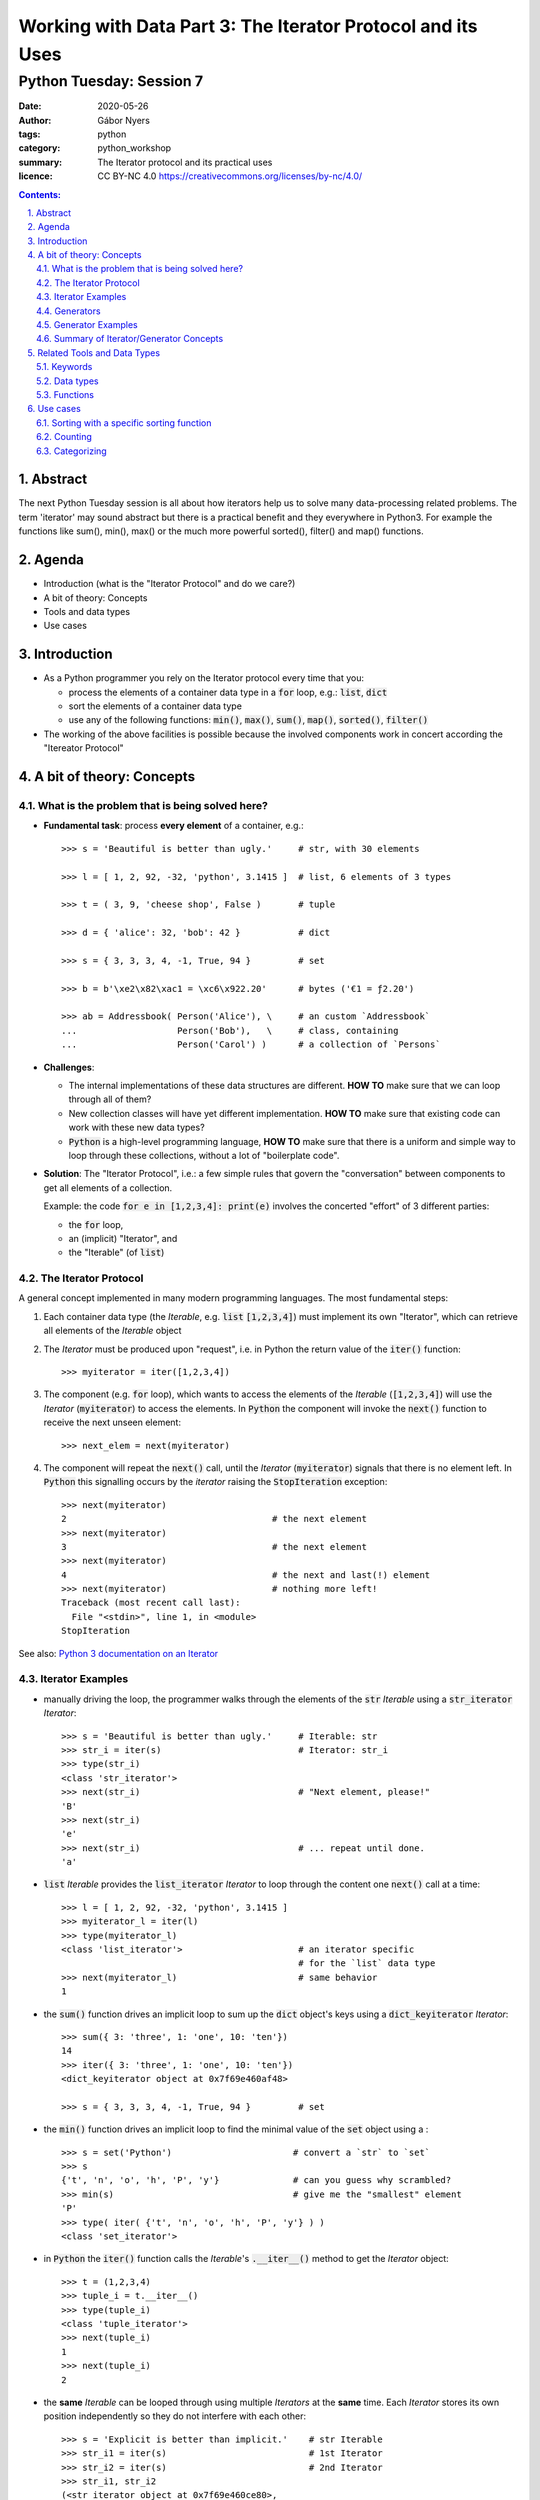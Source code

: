 .. Fancy RST roles, needs rst2html-fancy.css

.. role:: tst
   :class: test
.. role:: file(code)
.. role:: dir(code)
.. role:: key(code)
.. role:: cmd(code)
.. role:: url(code)

.. role:: var(code)
.. role:: type(code)
.. role:: func(code)
.. role:: class(code)
.. role:: mod(code)

.. role:: git(code)
.. role:: commit(code)
.. role:: tag(code)
.. role:: bug(code)

.. role:: app(code)
.. role:: user(code)
.. role:: dottedline(code)
.. role:: verticalspace(code)


.. Abbreviations
.. =============

.. |ANSWER| replace:: **Answer/Solution:**

.. |GIT| replace:: :app:`Git`
.. |PYTHON| replace:: :app:`Python`


.. |DOTTEDLINE| replace:: :dottedline:`✎`




================================================================================
Working with Data Part 3: The Iterator Protocol and its Uses
================================================================================

--------------------------------------------------------------------------------
Python Tuesday: Session 7
--------------------------------------------------------------------------------

:date: 2020-05-26
:author: Gábor Nyers
:tags: python
:category: python_workshop
:summary: The Iterator protocol and its practical uses
:licence: CC BY-NC 4.0 https://creativecommons.org/licenses/by-nc/4.0/

.. sectnum::
   :start: 1
   :suffix: .
   :depth: 2

.. contents:: Contents:
   :depth: 2
   :backlinks: entry
   :local:

Abstract
================================================================================

The next Python Tuesday session is all about how iterators help us to solve
many data-processing related problems. The term 'iterator' may sound abstract
but there is a practical benefit and they everywhere in Python3. For example
the functions like sum(), min(), max() or the much more powerful sorted(),
filter() and map() functions.



Agenda
================================================================================

- Introduction (what is the "Iterator Protocol" and  do we care?)
- A bit of theory: Concepts
- Tools and data types
- Use cases


Introduction
================================================================================

- As a Python programmer you rely on the Iterator protocol every time that
  you:

  - process the elements of a container data type in a :code:`for` loop, e.g.:
    :type:`list`, :type:`dict`
  - sort the elements of a container data type
  - use any of the following functions: :func:`min()`, :func:`max()`,
    :func:`sum()`, :func:`map()`, :func:`sorted()`, :func:`filter()`

- The working of the above facilities is possible because the involved
  components work in concert according the "Itereator Protocol"



A bit of theory: Concepts
================================================================================


What is the problem that is being solved here?
----------------------------------------------

- **Fundamental task**: process **every element** of a container, e.g.: ::

   >>> s = 'Beautiful is better than ugly.'     # str, with 30 elements

   >>> l = [ 1, 2, 92, -32, 'python', 3.1415 ]  # list, 6 elements of 3 types

   >>> t = ( 3, 9, 'cheese shop', False )       # tuple

   >>> d = { 'alice': 32, 'bob': 42 }           # dict

   >>> s = { 3, 3, 3, 4, -1, True, 94 }         # set

   >>> b = b'\xe2\x82\xac1 = \xc6\x922.20'      # bytes ('€1 = ƒ2.20')

   >>> ab = Addressbook( Person('Alice'), \     # an custom `Addressbook`
   ...                   Person('Bob'),   \     # class, containing
   ...                   Person('Carol') )      # a collection of `Persons`


- **Challenges**:

  - The internal implementations of these data structures are different. **HOW
    TO** make sure that we can loop through all of them?

  - New collection classes will have yet different implementation. **HOW TO**
    make sure that existing code can work with these new data types?

  - |Python| is a high-level programming language, **HOW TO** make sure that
    there is a uniform and simple way to loop through these collections,
    without a lot of "boilerplate code".

- **Solution**: The "Iterator Protocol", i.e.: a few simple rules that govern
  the "conversation" between components to get all elements of a collection.

  Example: the code :code:`for e in [1,2,3,4]: print(e)` involves the
  concerted "effort" of 3 different parties:

  - the :code:`for` loop,
  - an (implicit) "Iterator", and
  - the "Iterable" (of :type:`list`)


The Iterator Protocol
---------------------

A general concept implemented in many modern programming languages. The most
fundamental steps:

1. Each container data type (the *Iterable*, e.g. :type:`list`
   :code:`[1,2,3,4]`) must implement its own "Iterator", which can retrieve
   all elements of the *Iterable* object

2. The *Iterator* must be produced upon "request", i.e. in Python the return
   value of the :func:`iter()` function: ::

    >>> myiterator = iter([1,2,3,4])

3. The component (e.g. :code:`for` loop), which wants to access the elements
   of the *Iterable* (:code:`[1,2,3,4]`) will use the *Iterator*
   (:code:`myiterator`) to access the elements. In |Python| the component will
   invoke the :func:`next()` function to receive the next unseen element: ::

    >>> next_elem = next(myiterator)

4. The component will repeat the :func:`next()` call, until the *Iterator*
   (:code:`myiterator`) signals that there is no element left. In |Python|
   this signalling occurs by the *iterator* raising the :code:`StopIteration`
   exception: ::

    >>> next(myiterator)
    2                                       # the next element
    >>> next(myiterator)
    3                                       # the next element
    >>> next(myiterator)
    4                                       # the next and last(!) element
    >>> next(myiterator)                    # nothing more left!
    Traceback (most recent call last):
      File "<stdin>", line 1, in <module>
    StopIteration

See also: `Python 3 documentation on an Iterator <https://docs.python.org/3/glossary.html#term-iterator>`_


Iterator Examples
-----------------

- manually driving the loop, the programmer walks through the elements of
  the :code:`str` *Iterable* using a :code:`str_iterator` *Iterator*: ::

    >>> s = 'Beautiful is better than ugly.'     # Iterable: str
    >>> str_i = iter(s)                          # Iterator: str_i
    >>> type(str_i)
    <class 'str_iterator'>
    >>> next(str_i)                              # "Next element, please!"
    'B'
    >>> next(str_i)
    'e'
    >>> next(str_i)                              # ... repeat until done.
    'a'

- :code:`list` *Iterable* provides the :code:`list_iterator` *Iterator* to
  loop through the content one :func:`next()` call at a time: ::

    >>> l = [ 1, 2, 92, -32, 'python', 3.1415 ]
    >>> myiterator_l = iter(l)
    >>> type(myiterator_l)
    <class 'list_iterator'>                      # an iterator specific
                                                 # for the `list` data type
    >>> next(myiterator_l)                       # same behavior
    1

- the :func:`sum()` function drives an implicit loop to sum up the
  :type:`dict` object's keys using a :code:`dict_keyiterator` *Iterator*: ::

    >>> sum({ 3: 'three', 1: 'one', 10: 'ten'})
    14
    >>> iter({ 3: 'three', 1: 'one', 10: 'ten'})
    <dict_keyiterator object at 0x7f69e460af48>

    >>> s = { 3, 3, 3, 4, -1, True, 94 }         # set

- the :func:`min()` function drives an implicit loop to find the minimal value
  of the :type:`set` object using a  : ::

    >>> s = set('Python')                       # convert a `str` to `set`
    >>> s
    {'t', 'n', 'o', 'h', 'P', 'y'}              # can you guess why scrambled?
    >>> min(s)                                  # give me the "smallest" element
    'P'
    >>> type( iter( {'t', 'n', 'o', 'h', 'P', 'y'} ) )
    <class 'set_iterator'>


- in |Python| the :func:`iter()` function calls the *Iterable*'s
  :func:`.__iter__()` method to get the *Iterator* object: ::

   >>> t = (1,2,3,4)
   >>> tuple_i = t.__iter__()
   >>> type(tuple_i)
   <class 'tuple_iterator'>
   >>> next(tuple_i)
   1
   >>> next(tuple_i)
   2

- the **same** *Iterable* can be looped through using multiple *Iterators* at
  the **same** time.
  Each *Iterator* stores its own position independently so they do not
  interfere with each other: ::

   >>> s = 'Explicit is better than implicit.'    # str Iterable
   >>> str_i1 = iter(s)                           # 1st Iterator
   >>> str_i2 = iter(s)                           # 2nd Iterator
   >>> str_i1, str_i2
   (<str_iterator object at 0x7f69e460ce80>, 
    <str_iterator object at 0x7f69e460cf28>)
   >>> next(str_i2)                               # 2nd Iterator first
   'E'
   >>> next(str_i2)                               # str_i2 gives 2nd element
   'x'
   >>> next(str_i1)                               # str_i1: 1st element
   'E'
   >>> next(str_i2)                               # we switch arbitralily
   'p'
   >>> next(str_i1)                               # the Iterators keep track
   'x'                                            # of their position
   >>> next(str_i1)
   'p'
   >>> next(str_i1)
   'l'
   >>> next(str_i2)
   'l'

Generators
----------

A *Generator*:

- represents a collection of objects, which are (usually) not in the |Python|
  process' memory, but are generated with an expression or function.

  **Example**: the numerical sequence of the `Fibonacci numbers
  <https://www.mathsisfun.com/numbers/fibonacci-sequence.html>`_ (the "hello
  world" of generator examples ;-)

  This is an collection of :type:`int` objects, which can be generated using
  an expression: :code:`f_next = f_last + f_2ndlast`

- is an *Iterator*, i.e.: upon request of the :func:`next()` it will produce
  the next element.

Generator Examples
------------------

Generators can be created by either
- a generator function, or
- a generator expression

**Generator function**: any function with the :code:`yield` keyword in it: ::

 >>> def fibonacci(n):               # doctest: +ELLIPSIS
 ...     a, b = 0, 1
 ...     i = 0
 ...     while i < n:
 ...         yield b
 ...         a, b  = b, a+b
 ...         i += 1

 >>> g = fibonacci(12)               # generator is create, but not started

 >>> type(g)
 <class 'generator'>

 >>> next(g)                         # produce the next value()
 1

 >>> g.__next__()                    # next() invokes the .__next__()
 1                                   # magic method of the generator

 >>> next(g)
 3

 >>> list(fibonacci(12))             # force the generator to produce
 [1, 1, 2, 3, 5, 8, 13, 21, 34, 55, 89, 144]


**A generator expression**: similar syntax as any comprehension, but with
round braces: :code:`(` :code:`)`::

 >>> l = [3, 4, 5, 6, 7, 11]           # some data

 >>> g = ( e**2  for e in l )          # a generator expression

 >>> type(g)
 <class 'generator'>

 >>> next(g)                           # like any other Iterator...
 9
 >>> next(g)
 16
 >>> next(g)
 25


Summary of Iterator/Generator Concepts
--------------------------------------------------------------------------------

A nice summary of the above concepts (inspired by `this article
<https://nvie.com/posts/iterators-vs-generators/>`_)

.. image:: iterator-relationships.png


Related Tools and Data Types
================================================================================

Keywords
--------------------------------------------------------------------------------

- keyword :code:`for`: can loop through the elements of **any** *Iterable*
- operator :code:`in`: checks if an object is an element of a collection

Data types
--------------------------------------------------------------------------------

- :type:`str`, :type:`list`, :type:`tuple`, :type:`bytes` (sequence types)
  etc...
- :type:`dict`, :type:`set` (mapping types)
- :type:`file`, i.e.: the return value of :func:`open()`
- custom classes, which implement the :func:`.__iter__()` method

Functions
--------------------------------------------------------------------------------

- :func:`sorted()`: sort an *Interable*, optionally with a specific sorting
  function
- :func:`reversed()`: reverse the order of the elements of an *Iterable*
- :func:`min()`, :code:`max()`: return the minimal or maximal value of
- :func:`filter()`
- :func:`map()`
- :func:`itemgetter()`: ::

    from operator import itemgetter
    firstelem = itemgetter(0)
    l = [ [a,b,c] for a in 'abc' for b in '12345' for c in 'ATGC' ]
    firstelems = map(firstelem; l)

- :func:`range()`: 
- :func:`enumerate()`:


Use cases
================================================================================

Sorting with a specific sorting function
--------------------------------------------------------------------------------

**Challenge**
   Sort a list with the days of the week (list of strings) in the correct
   order. ::

    >>> days = 'Mon Sun Tue Fri Sat Sun Mon Tue Mon Wed Sat Thu Fri'.split()
    >>> days
    ['Mon', 'Sun', 'Tue', 'Fri', 'Sat', 'Sun', 'Mon', 'Tue', 'Mon', 'Wed', 'Sat', 'Thu', 'Fri']

**Problem**
   By default :func:`sorted()` function will sort strings in alphabetical
   order (lexicographical order). ::

    >>> sorted(days)
    ['Fri', 'Fri', 'Mon', 'Mon', 'Mon', 'Sat', 'Sat', 'Sun', 'Sun', 'Thu', 'Tue', 'Tue', 'Wed']

**Solution**
   Use a sort function which will define the order of the elements: ::

    >>> def day_sorter(day):
    ...     # the desired order of the elements
    ...     order = 'Mon Tue Wed Thu Fri Sat Sun'.split()
    ...     # return the position of the current element in the `order` list
    ...     return order.index(day)
    ...
    >>> sorted(days, key=day_sorter)
    ['Mon', 'Mon', 'Mon', 'Tue', 'Tue', 'Wed', 'Thu', 'Fri', 'Fri', 'Sat', 'Sat', 'Sun', 'Sun']

**Bonus**
   The same sorting function will also work with :func:`min()` and :func:`max()` ::

    >>> min(days)
    Fri                                # No!
    >>> min(days, key=day_sorter)
    Mon                                # Yes!


Counting
--------------------------------------------------------------------------------

.. _dict_persons:

**Challenge**
   How many males and females are in the following :type:`dict`? ::

    persons = [
        {'name': 'Lucy',     'age': 14, 'gender': 'f'},
        {'name': 'Andrej',   'age': 34, 'gender': 'm'},
        {'name': 'Mark',     'age': 17, 'gender': 'm'},
        {'name': 'Thomas',   'age': 44, 'gender': 'm'},
        {'name': 'Evi',      'age': 25, 'gender': 'f'},
        {'name': 'Robert',   'age': 23, 'gender': 'm'},
        {'name': 'Dragomir', 'age': 54, 'gender': 'm'},
        {'name': 'Jenny',    'age': 34, 'gender': 'f'},
        {'name': 'Eline',    'age': 29, 'gender': 'f'},
    ]

**Solution**
   Count the number of values of the :code:`gender` attribute using the
   :type:`collections.Counter` class. **But**: :type:`Counter` needs the
   to be counted values in a sequence-like *Iterable*, e.g.: ::

    >>> from collections import Counter
    >>> Counter('abracadabra')
    Counter({'a': 5, 'b': 2, 'r': 2, 'c': 1, 'd': 1})

   **However** the data is in a :type:`dict`! So let's extract the required
   data with a small :code:`lambda` function: ::

    >>> gender_data_iterator = map(lambda v: v['gender'], persons)
    >>> Counter(gender_data_iterator)
    Counter({'m': 5, 'f': 4})

**Bonus**
   What if the data is not clean? ::

    persons2 = [
        {'name': 'Lucy',     'age': 14, 'gender': 'f'},
        {'name': 'Andrej',   'age': 34, 'gender': 'm'},
        {'name': 'Mark',     'age': 17, 'gender': 'M'},
        {'name': 'Thomas',   'age': 44, 'gender': 'M'},
        {'name': 'Evi',      'age': 25, 'gender': 'f'},
        {'name': 'Robert',   'age': 23, 'gender': 'M'},
        {'name': 'Dragomir', 'age': 54, 'gender': 'M'},
        {'name': 'Jenny',    'age': 34, 'gender': 'F'},
        {'name': 'Eline',    'age': 29, 'gender': 'F'},
    ]

   In this case the previous solution clearly would give the wrong answer: ::

    >>> Counter( map(lambda v: v['gender'], persons2) )
    Counter({'M': 4, 'F': 2, 'f': 1, 'm': 1, 'v': 1})

   So, let's lower-case the values before counting: 
   :code:`lambda v: v['gender'].lower()`: ::

    >>> gender_data_iterator2 = map(lambda v: v['gender'].lower(), persons2)
    >>> Counter(gender_data_iterator2)
    Counter({'m': 5, 'f': 4})

   To see how this works, let's examine just the :code:`lambda` function.

   The raw data record: ::
    >>> persons2[3]
    {'name': 'Thomas', 'age': 44, 'gender': 'M'}

   When we apply the :code:`lambda` function to the raw data: ::

    >>> f = lambda v: v['gender'].lower()
    >>> f(persons2[3])
    'm'


Categorizing
--------------------------------------------------------------------------------

**Problem**
   Given the :var:`persons` `(see) <dict_persons_>`_ :type:`dict` of the
   previous example, sort the persons into age groups of decades, that is:
   0-9, 10-19, 20-29, 30-39 etc...

**Analysis**
   Let's define the desired output of our program as a :type:`dict`, where:

   - the keys: are the age buckets, expressed by a :type:`range` object, e.g.:
     :code:`range(10)`. This corresponds with the ages of 0-9.
   - values: are :type:`list`, which contain the persons, who fall in the age
     bucket, e.g.: ::

      {
       range(10, 20): [{'name': 'Lucy', 'age': 14, 'gender': 'f'},
                       {'name': 'Mark', 'age': 17, 'gender': 'm'}],
       range(20, 30): [{'name': 'Evi', 'age': 25, 'gender': 'f'},
                       {'name': 'Robert', 'age': 23, 'gender': 'm'},
                       {'name': 'Eline', 'age': 29, 'gender': 'f'}],
       range(30, 40): [{'name': 'Andrej', 'age': 34, 'gender': 'm'},
                       {'name': 'Jenny', 'age': 34, 'gender': 'f'}]
      }

**Solution**
   We'll need a :type:`list` (or :type:`tuple`), which contains the different
   :type:`range` objects, against which the program will examine a person
   :type:`dict`, e.g.: ::

    categories = (range(9), range(10,20), range(20, 30), range(30, 40))

   Also needed is an empty :type:`dict`, which will store the result: ::

    res = {}

   Finally, a nested loop will walk through the :code:`persons` :type:`dict`
   and match the age of the current :code:`person` against each :type:`range`
   object: ::

    for r in categories:
        for p in persons:
            if p['age'] in r:
                res.setdefault(r, []).append(p)

   The line code:`res.setdefault(r, []).append(p)` is perhaps the most
   intriguing here. Let's break this down:

   - :code:`.setdefault()` method will return one of the following values:

     - the value of the key :code:`r` (i.e.: a :type:`list`), if :code:`r` is
       an existing key in :code:`res`, OR
     - add the key :code:`r` with an empty :type:`list` as value to
       :code:`res` AND return this empty :type:`list` object, if :code:`r` was
       not yet a key

   - in either of the above cases, the expression 
     :code:`res.setdefault(r, [])` will return a :type:`list`, to which we
     append the current person :type:`dict` as a new element.

**Bonus**
   This algorithm will accept any arbitrary age buckets, even if they overlap.
   Observe the extended :code:`categories`, where we added the age groups
   representing: elementary school children, high-school children, adults and
   retirees: ::

    categories = (range(9), range(10,20), range(20, 30), range(30, 40),
                  range(6, 15), range(15, 19), range(19, 67), range(67, 120))

    def categorize(persons, categories):
        res = {}

        for r in categories:
            for p in persons:
                if p['age'] in r:
                    res.setdefault(r, []).append(p)
        return res

    print(categorize(persons, categories))

   The result is: ::

    {range(10, 20): [{'name': 'Lucy', 'age': 14, 'gender': 'f'},
                     {'name': 'Mark', 'age': 17, 'gender': 'm'}],

     range(20, 30): [{'name': 'Evi', 'age': 25, 'gender': 'f'},
                     {'name': 'Robert', 'age': 23, 'gender': 'm'},
                     {'name': 'Eline', 'age': 29, 'gender': 'f'}],

     range(30, 40): [{'name': 'Andrej', 'age': 34, 'gender': 'm'},
                     {'name': 'Jenny', 'age': 34, 'gender': 'f'}],

     range( 6, 15): [{'name': 'Lucy', 'age': 14, 'gender': 'f'}],

     range(15, 19): [{'name': 'Mark', 'age': 17, 'gender': 'm'}],

     range(19, 67): [{'name': 'Andrej', 'age': 34, 'gender': 'm'},
                     {'name': 'Thomas', 'age': 44, 'gender': 'm'},
                     {'name': 'Evi', 'age': 25, 'gender': 'f'},
                     {'name': 'Robert', 'age': 23, 'gender': 'm'},
                     {'name': 'Dragomir', 'age': 54, 'gender': 'm'},
                     {'name': 'Jenny', 'age': 34, 'gender': 'f'},
                     {'name': 'Eline', 'age': 29, 'gender': 'f'}]
    }



.. vim: filetype=rst textwidth=78 foldmethod=syntax foldcolumn=3 wrap
.. vim: linebreak ruler spell spelllang=en showbreak=… shiftwidth=3 tabstop=3
